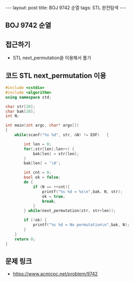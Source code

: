 #+HTML: ---
#+HTML: layout: post
#+HTML: title: BOJ 9742 순열
#+HTML: tags: STL 완전탐색
#+HTML: ---
#+OPTIONS: ^:nil

** BOJ 9742 순열

** 접근하기
- STL next_permutation을 이용해서 풀기

** 코드 STL next_permutation 이용
#+BEGIN_SRC cpp
#include <cstdio>
#include <algorithm>
using namespace std;

char str[20];
char bak[20];
int N;

int main(int argc, char* argv[])
{
    while(scanf("%s %d", str, &N) != EOF)   {

        int len = 0;
        for(;str[len];len++) {
            bak[len] = str[len];
        }
        bak[len] = '\0';

        int cnt = 0;
        bool ok = false;
        do {
            if (N == ++cnt){
                printf("%s %d = %s\n",bak, N, str);
                ok = true;
                break;
            }
        } while(next_permutation(str, str+len));

        if (!ok) {
            printf("%s %d = No permutation\n",bak, N);
        }
    }
    return 0;
}
#+END_SRC
** 문제 링크
- https://www.acmicpc.net/problem/9742
